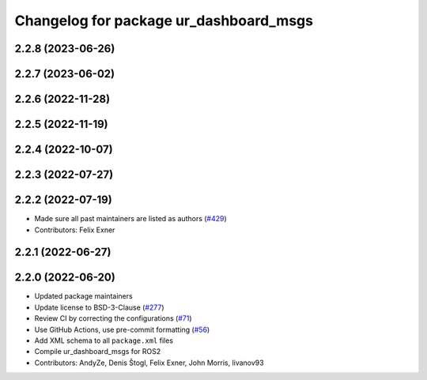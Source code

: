^^^^^^^^^^^^^^^^^^^^^^^^^^^^^^^^^^^^^^^
Changelog for package ur_dashboard_msgs
^^^^^^^^^^^^^^^^^^^^^^^^^^^^^^^^^^^^^^^

2.2.8 (2023-06-26)
------------------

2.2.7 (2023-06-02)
------------------

2.2.6 (2022-11-28)
------------------

2.2.5 (2022-11-19)
------------------

2.2.4 (2022-10-07)
------------------

2.2.3 (2022-07-27)
------------------

2.2.2 (2022-07-19)
------------------
* Made sure all past maintainers are listed as authors (`#429 <https://github.com/UniversalRobots/Universal_Robots_ROS2_Driver/issues/429>`_)
* Contributors: Felix Exner

2.2.1 (2022-06-27)
------------------

2.2.0 (2022-06-20)
------------------
* Updated package maintainers
* Update license to BSD-3-Clause (`#277 <https://github.com/UniversalRobots/Universal_Robots_ROS2_Driver/issues/277>`_)
* Review CI by correcting the configurations (`#71 <https://github.com/UniversalRobots/Universal_Robots_ROS2_Driver/issues/71>`_)
* Use GitHub Actions, use pre-commit formatting (`#56 <https://github.com/UniversalRobots/Universal_Robots_ROS2_Driver/issues/56>`_)
* Add XML schema to all ``package.xml`` files
* Compile ur_dashboard_msgs for ROS2
* Contributors: AndyZe, Denis Štogl, Felix Exner, John Morris, livanov93
